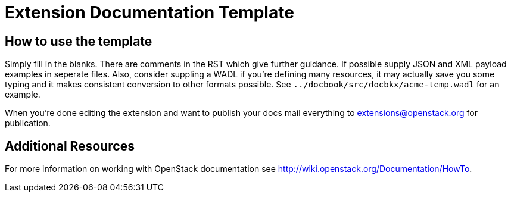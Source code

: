Extension Documentation Template
================================

== How to use the template

Simply fill in the blanks.  There are comments in the RST which give
further guidance.  If possible supply JSON and XML payload examples in
seperate files. Also, consider suppling a WADL if you're defining many
resources, it may actually save you some typing and it makes
consistent conversion to other formats possible.  See
+../docbook/src/docbkx/acme-temp.wadl+ for an example.

When you're done editing the extension and want to publish your docs
mail everything to extensions@openstack.org for publication.

== Additional Resources

For more information on working with OpenStack documentation see
http://wiki.openstack.org/Documentation/HowTo.
